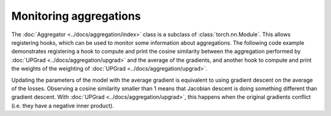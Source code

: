 Monitoring aggregations
=======================

The :doc:`Aggregator <../docs/aggregation/index>` class is a subclass of :class:`torch.nn.Module`.
This allows registering hooks, which can be used to monitor some information about aggregations.
The following code example demonstrates registering a hook to compute and print the cosine
similarity between the aggregation performed by :doc:`UPGrad <../docs/aggregation/upgrad>` and the
average of the gradients, and another hook to compute and print the weights of the weighting of
:doc:`UPGrad <../docs/aggregation/upgrad>`.

Updating the parameters of the model with the average gradient is equivalent to using gradient
descent on the average of the losses. Observing a cosine similarity smaller than 1 means that
Jacobian descent is doing something different than gradient descent. With
:doc:`UPGrad <../docs/aggregation/upgrad>`, this happens when the original gradients conflict (i.e.
they have a negative inner product).

.. code-block:: python
    :emphasize-lines: 9-11, 13-18, 33-34

    import torch
    from torch.nn import Linear, MSELoss, ReLU, Sequential
    from torch.nn.functional import cosine_similarity
    from torch.optim import SGD

    from torchjd.aggregation import UPGrad
    from torchjd.autojac import mtl_backward

    def print_weights(_, __, weights: torch.Tensor) -> None:
        """Prints the extracted weights."""
        print(f"Weights: {weights}")

    def print_gd_similarity(_, inputs: tuple[torch.Tensor, ...], aggregation: torch.Tensor) -> None:
        """Prints the cosine similarity between the aggregation and the average gradient."""
        matrix = inputs[0]
        gd_output = matrix.mean(dim=0)
        similarity = cosine_similarity(aggregation, gd_output, dim=0)
        print(f"Cosine similarity: {similarity.item():.4f}")

    shared_module = Sequential(Linear(10, 5), ReLU(), Linear(5, 3), ReLU())
    task1_module = Linear(3, 1)
    task2_module = Linear(3, 1)
    params = [
        *shared_module.parameters(),
        *task1_module.parameters(),
        *task2_module.parameters(),
    ]

    loss_fn = MSELoss()
    optimizer = SGD(params, lr=0.1)
    aggregator = UPGrad()

    aggregator.weighting.register_forward_hook(print_weights)
    aggregator.register_forward_hook(print_gd_similarity)

    inputs = torch.randn(8, 16, 10)  # 8 batches of 16 random input vectors of length 10
    task1_targets = torch.randn(8, 16, 1)  # 8 batches of 16 targets for the first task
    task2_targets = torch.randn(8, 16, 1)  # 8 batches of 16 targets for the second task

    for input, target1, target2 in zip(inputs, task1_targets, task2_targets):
        features = shared_module(input)
        output1 = task1_module(features)
        output2 = task2_module(features)
        loss1 = loss_fn(output1, target1)
        loss2 = loss_fn(output2, target2)

        optimizer.zero_grad()
        mtl_backward(losses=[loss1, loss2], features=features, aggregator=aggregator)
        optimizer.step()
